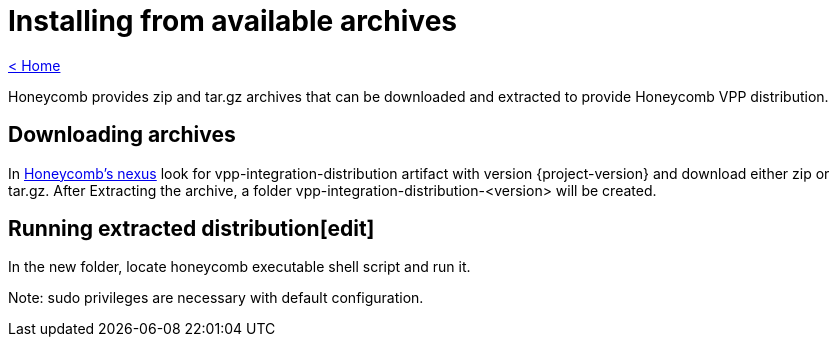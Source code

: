 = Installing from available archives

link:release_notes.html[< Home]

Honeycomb provides zip and tar.gz archives that can be downloaded and extracted to provide Honeycomb VPP distribution.

== Downloading archives
In https://nexus.fd.io/#nexus-search;quick~vpp-integration-distribution[Honeycomb's nexus] look for vpp-integration-distribution artifact with version {project-version} and download either zip or tar.gz. After Extracting the archive, a folder vpp-integration-distribution-<version> will be created.

== Running extracted distribution[edit]
In the new folder, locate honeycomb executable shell script and run it.

Note: sudo privileges are necessary with default configuration.

